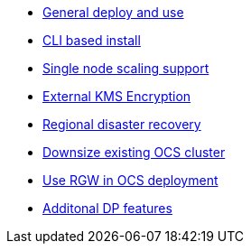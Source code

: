 * xref:ocs.adoc[General deploy and use]
* xref:ocs4-install-no-ui.adoc[CLI based install]
* xref:ocs4-install-no-ui-1scale.adoc[Single node scaling support]
* xref:ocs4-encryption.adoc[External KMS Encryption]
* xref:ocs4-multisite-replication.adoc[Regional disaster recovery]
// * xref:ocs4-metro-stretched-no-ui.adoc[Metro disaster recovery CLI]
// * xref:ocs4-metro-stretched-ui.adoc[Metro disaster recovery UI]
* xref:ocs4-cluster-downsize.adoc[Downsize existing OCS cluster]
* xref:ocs4-enable-rgw.adoc[Use RGW in OCS deployment]
* xref:ocs4-additionalfeatures.adoc[Additonal DP features]
